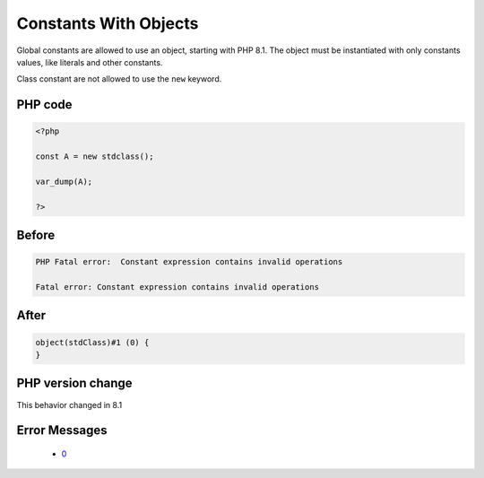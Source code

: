 .. _`constants-with-objects`:

Constants With Objects
======================
.. meta::
	:description:
		Constants With Objects: Global constants are allowed to use an object, starting with PHP 8.
	:twitter:card: summary_large_image
	:twitter:site: @exakat
	:twitter:title: Constants With Objects
	:twitter:description: Constants With Objects: Global constants are allowed to use an object, starting with PHP 8
	:twitter:creator: @exakat
	:twitter:image:src: https://php-changed-behaviors.readthedocs.io/en/latest/_static/logo.png
	:og:image: https://php-changed-behaviors.readthedocs.io/en/latest/_static/logo.png
	:og:title: Constants With Objects
	:og:type: article
	:og:description: Global constants are allowed to use an object, starting with PHP 8
	:og:url: https://php-tips.readthedocs.io/en/latest/tips/constWithObjects.html
	:og:locale: en

Global constants are allowed to use an object, starting with PHP 8.1. The object must be instantiated with only constants values, like literals and other constants.



Class constant are not allowed to use the ``new`` keyword.

PHP code
________
.. code-block:: php

   <?php
   
   const A = new stdclass();
   
   var_dump(A);
   
   ?>

Before
______
.. code-block:: output

   PHP Fatal error:  Constant expression contains invalid operations
   
   Fatal error: Constant expression contains invalid operations
   

After
______
.. code-block:: output

   object(stdClass)#1 (0) {
   }
   


PHP version change
__________________
This behavior changed in 8.1


Error Messages
______________

  + `0 <https://php-errors.readthedocs.io/en/latest/messages/.html>`_



